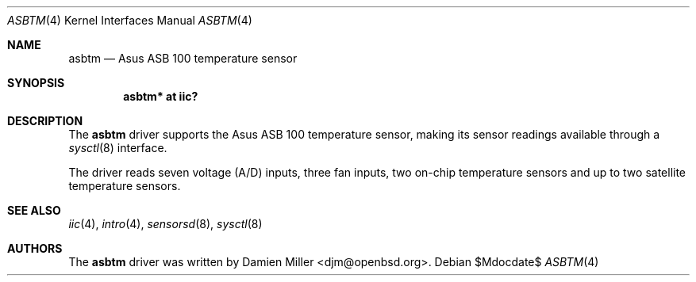 .\"	$OpenBSD: src/share/man/man4/asbtm.4,v 1.4 2007/05/31 19:19:49 jmc Exp $
.\"
.\" Copyright (c) 2005 Damien Miller <djm@openbsd.org>
.\"
.\" Permission to use, copy, modify, and distribute this software for any
.\" purpose with or without fee is hereby granted, provided that the above
.\" copyright notice and this permission notice appear in all copies.
.\"
.\" THE SOFTWARE IS PROVIDED "AS IS" AND THE AUTHOR DISCLAIMS ALL WARRANTIES
.\" WITH REGARD TO THIS SOFTWARE INCLUDING ALL IMPLIED WARRANTIES OF
.\" MERCHANTABILITY AND FITNESS. IN NO EVENT SHALL THE AUTHOR BE LIABLE FOR
.\" ANY SPECIAL, DIRECT, INDIRECT, OR CONSEQUENTIAL DAMAGES OR ANY DAMAGES
.\" WHATSOEVER RESULTING FROM LOSS OF USE, DATA OR PROFITS, WHETHER IN AN
.\" ACTION OF CONTRACT, NEGLIGENCE OR OTHER TORTIOUS ACTION, ARISING OUT OF
.\" OR IN CONNECTION WITH THE USE OR PERFORMANCE OF THIS SOFTWARE.
.\"
.Dd $Mdocdate$
.Dt ASBTM 4
.Os
.Sh NAME
.Nm asbtm
.Nd Asus ASB 100 temperature sensor
.Sh SYNOPSIS
.Cd "asbtm* at iic?"
.Sh DESCRIPTION
The
.Nm
driver supports the Asus ASB 100 temperature sensor, making its sensor
readings available through a
.Xr sysctl 8
interface.
.Pp
The driver reads seven voltage (A/D) inputs, three fan inputs, two on-chip
temperature sensors and up to two satellite temperature sensors.
.Sh SEE ALSO
.Xr iic 4 ,
.Xr intro 4 ,
.Xr sensorsd 8 ,
.Xr sysctl 8
.Sh AUTHORS
.An -nosplit
The
.Nm
driver was written by
.An Damien Miller Aq djm@openbsd.org .
